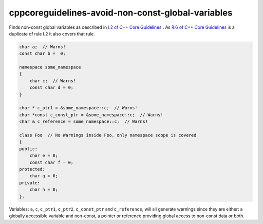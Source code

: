 .. title:: clang-tidy - cppcoreguidelines-avoid-non-const-global-variables

cppcoreguidelines-avoid-non-const-global-variables
==================================================

Finds non-const global variables as described in `I.2 of C++ Core Guidelines <https://github.com/isocpp/CppCoreGuidelines/blob/master/CppCoreGuidelines.md#Ri-global>`_ .
As `R.6 of C++ Core Guidelines <https://github.com/isocpp/CppCoreGuidelines/blob/master/CppCoreGuidelines.md#Rr-global>`_ is a duplicate of rule I.2 it also covers that rule.

.. code-block:: c++

    char a;  // Warns!
    const char b =  0;

    namespace some_namespace
    {
        char c;  // Warns!
        const char d = 0;
    }

    char * c_ptr1 = &some_namespace::c;  // Warns!
    char *const c_const_ptr = &some_namespace::c;  // Warns!
    char & c_reference = some_namespace::c;  // Warns!

    class Foo  // No Warnings inside Foo, only namespace scope is covered
    {
    public:
        char e = 0;
        const char f = 0;
    protected:
        char g = 0;
    private:
        char h = 0;
    };

Variables: ``a``, ``c``, ``c_ptr1``, ``c_ptr2``, ``c_const_ptr`` and
``c_reference``, will all generate warnings since they are either:
a globally accessible variable and non-const, a pointer or reference providing
global access to non-const data or both.
